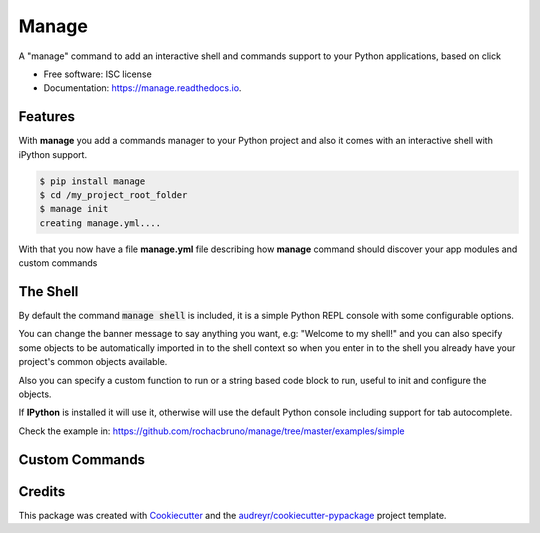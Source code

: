 ===============================
Manage
===============================


.. image:: https://img.shields.io/pypi/v/manage.svg
        :target: https://pypi.python.org/pypi/manage

.. image:: https://img.shields.io/travis/rochacbruno/manage.svg
        :target: https://travis-ci.org/rochacbruno/manage

.. image:: https://readthedocs.org/projects/manage/badge/?version=latest
        :target: https://manage.readthedocs.io/en/latest/?badge=latest
        :alt: Documentation Status

.. image:: https://requires.io/github/rochacbruno/manage/requirements.svg?branch=master
        :target: https://requires.io/github/rochacbruno/manage/requirements?branch=master
        :alt: Dependencies


A "manage" command to add an interactive shell and commands support to your Python applications, based on click


* Free software: ISC license
* Documentation: https://manage.readthedocs.io.


Features
--------

With **manage** you add a commands manager to your Python project and
also it comes with an interactive shell with iPython support.

.. code-block:: console

    $ pip install manage
    $ cd /my_project_root_folder
    $ manage init
    creating manage.yml....

With that you now have a file **manage.yml** file describing how **manage** command should discover your app modules and custom commands

The Shell
---------

By default the command :code:`manage shell` is included, it is a simple Python REPL console with some
configurable options.

You can change the banner message to say anything you want, e.g: "Welcome to my shell!" and you can also
specify some objects to be automatically imported in to the shell context so when you enter in to the shell you
already have your project's common objects available.

Also you can specify a custom function to run or a string based code block to run, useful to init and configure the objects.

If **IPython** is installed it will use it, otherwise will use the default Python console including support for tab autocomplete.

Check the example in: https://github.com/rochacbruno/manage/tree/master/examples/simple


Custom Commands
---------------


Credits
---------

This package was created with Cookiecutter_ and the `audreyr/cookiecutter-pypackage`_ project template.

.. _Cookiecutter: https://github.com/audreyr/cookiecutter
.. _`audreyr/cookiecutter-pypackage`: https://github.com/audreyr/cookiecutter-pypackage
